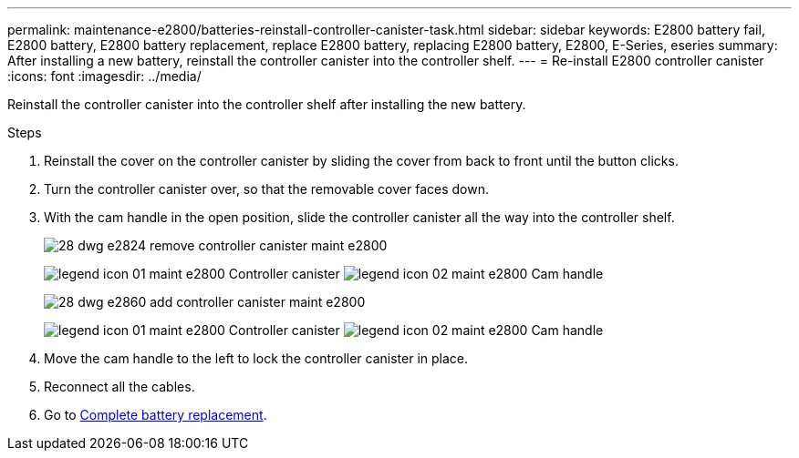 ---
permalink: maintenance-e2800/batteries-reinstall-controller-canister-task.html
sidebar: sidebar
keywords: E2800 battery fail, E2800 battery, E2800 battery replacement, replace E2800 battery, replacing E2800 battery, E2800, E-Series, eseries
summary: After installing a new battery, reinstall the controller canister into the controller shelf.
---
= Re-install E2800 controller canister
:icons: font
:imagesdir: ../media/

[.lead]
Reinstall the controller canister into the controller shelf after installing the new battery.

.Steps

. Reinstall the cover on the controller canister by sliding the cover from back to front until the button clicks.
. Turn the controller canister over, so that the removable cover faces down.
. With the cam handle in the open position, slide the controller canister all the way into the controller shelf.
+
image::../media/28_dwg_e2824_remove_controller_canister_maint-e2800.gif[]
+
image:../media/legend_icon_01_maint-e2800.gif[] Controller canister image:../media/legend_icon_02_maint-e2800.gif[] Cam handle
+
image::../media/28_dwg_e2860_add_controller_canister_maint-e2800.gif[]
+
image:../media/legend_icon_01_maint-e2800.gif[] Controller canister image:../media/legend_icon_02_maint-e2800.gif[] Cam handle

. Move the cam handle to the left to lock the controller canister in place.
. Reconnect all the cables.

. Go to link:batteries-complete-replacement-task.html[Complete battery replacement].
